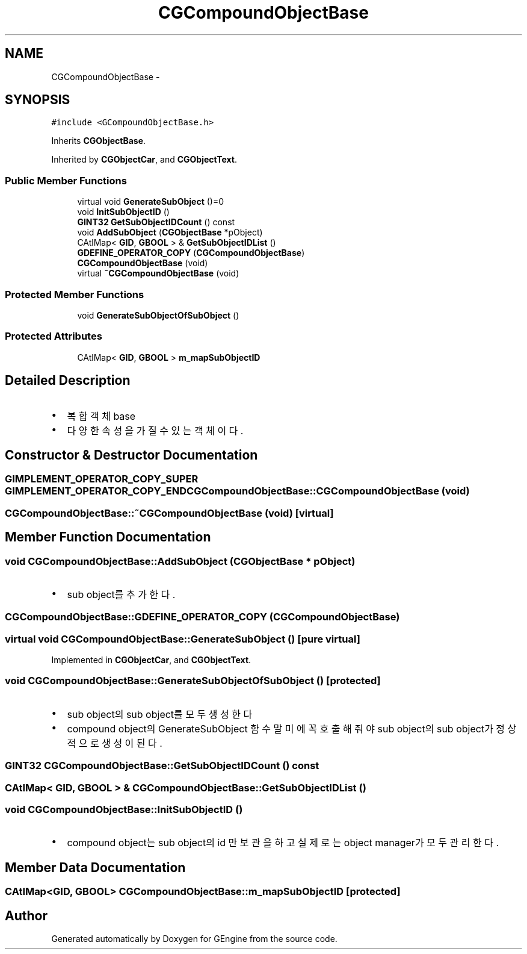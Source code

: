 .TH "CGCompoundObjectBase" 3 "Sat Dec 26 2015" "Version v0.1" "GEngine" \" -*- nroff -*-
.ad l
.nh
.SH NAME
CGCompoundObjectBase \- 
.SH SYNOPSIS
.br
.PP
.PP
\fC#include <GCompoundObjectBase\&.h>\fP
.PP
Inherits \fBCGObjectBase\fP\&.
.PP
Inherited by \fBCGObjectCar\fP, and \fBCGObjectText\fP\&.
.SS "Public Member Functions"

.in +1c
.ti -1c
.RI "virtual void \fBGenerateSubObject\fP ()=0"
.br
.ti -1c
.RI "void \fBInitSubObjectID\fP ()"
.br
.ti -1c
.RI "\fBGINT32\fP \fBGetSubObjectIDCount\fP () const "
.br
.ti -1c
.RI "void \fBAddSubObject\fP (\fBCGObjectBase\fP *pObject)"
.br
.ti -1c
.RI "CAtlMap< \fBGID\fP, \fBGBOOL\fP > & \fBGetSubObjectIDList\fP ()"
.br
.ti -1c
.RI "\fBGDEFINE_OPERATOR_COPY\fP (\fBCGCompoundObjectBase\fP)"
.br
.ti -1c
.RI "\fBCGCompoundObjectBase\fP (void)"
.br
.ti -1c
.RI "virtual \fB~CGCompoundObjectBase\fP (void)"
.br
.in -1c
.SS "Protected Member Functions"

.in +1c
.ti -1c
.RI "void \fBGenerateSubObjectOfSubObject\fP ()"
.br
.in -1c
.SS "Protected Attributes"

.in +1c
.ti -1c
.RI "CAtlMap< \fBGID\fP, \fBGBOOL\fP > \fBm_mapSubObjectID\fP"
.br
.in -1c
.SH "Detailed Description"
.PP 

.IP "\(bu" 2
복합객체 base
.IP "\(bu" 2
다양한 속성을 가질 수 있는 객체이다\&. 
.PP

.SH "Constructor & Destructor Documentation"
.PP 
.SS "\fBGIMPLEMENT_OPERATOR_COPY_SUPER\fP \fBGIMPLEMENT_OPERATOR_COPY_END\fP CGCompoundObjectBase::CGCompoundObjectBase (void)"

.SS "CGCompoundObjectBase::~CGCompoundObjectBase (void)\fC [virtual]\fP"

.SH "Member Function Documentation"
.PP 
.SS "void CGCompoundObjectBase::AddSubObject (\fBCGObjectBase\fP * pObject)"

.IP "\(bu" 2
sub object를 추가한다\&. 
.PP

.SS "CGCompoundObjectBase::GDEFINE_OPERATOR_COPY (\fBCGCompoundObjectBase\fP)"

.SS "virtual void CGCompoundObjectBase::GenerateSubObject ()\fC [pure virtual]\fP"

.PP
Implemented in \fBCGObjectCar\fP, and \fBCGObjectText\fP\&.
.SS "void CGCompoundObjectBase::GenerateSubObjectOfSubObject ()\fC [protected]\fP"

.IP "\(bu" 2
sub object의 sub object를 모두 생성한다
.IP "\(bu" 2
compound object의 GenerateSubObject 함수 말미에 꼭 호출해줘야 sub object의 sub object가 정상적으로 생성이 된다\&. 
.PP

.SS "\fBGINT32\fP CGCompoundObjectBase::GetSubObjectIDCount () const"

.SS "CAtlMap< \fBGID\fP, \fBGBOOL\fP > & CGCompoundObjectBase::GetSubObjectIDList ()"

.SS "void CGCompoundObjectBase::InitSubObjectID ()"

.IP "\(bu" 2
compound object는 sub object의 id 만 보관을 하고 실제로는 object manager가 모두 관리한다\&. 
.PP

.SH "Member Data Documentation"
.PP 
.SS "CAtlMap<\fBGID\fP, \fBGBOOL\fP> CGCompoundObjectBase::m_mapSubObjectID\fC [protected]\fP"


.SH "Author"
.PP 
Generated automatically by Doxygen for GEngine from the source code\&.
